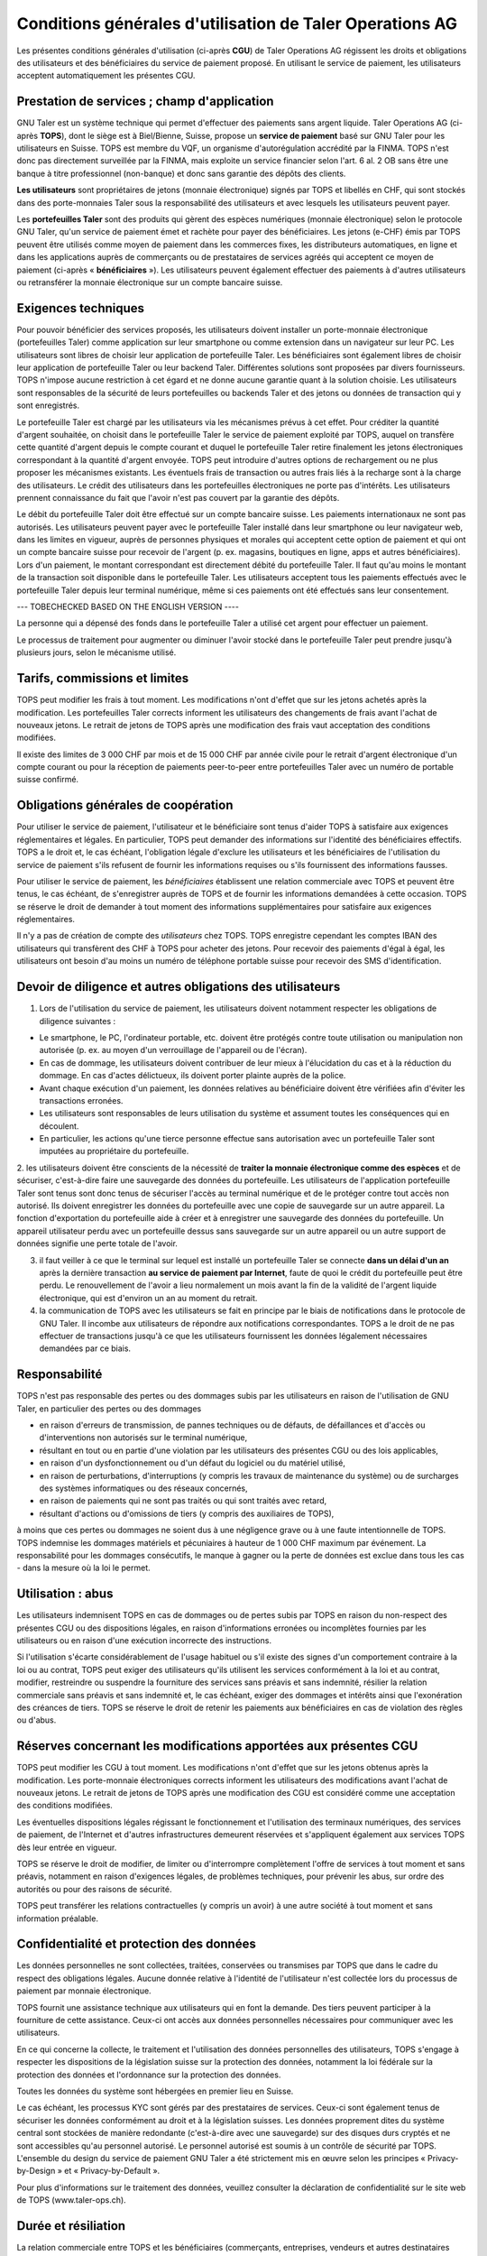 ﻿Conditions générales d'utilisation de Taler Operations AG
==========================================================

Les présentes conditions générales d'utilisation (ci-après **CGU**) de Taler
Operations AG régissent les droits et obligations des utilisateurs et des
bénéficiaires du service de paiement proposé. En utilisant le service de
paiement, les utilisateurs acceptent automatiquement les présentes CGU.


Prestation de services ; champ d'application
--------------------------------

GNU Taler est un système technique qui permet d'effectuer des paiements sans
argent liquide. Taler Operations AG (ci-après **TOPS**), dont le siège est à
Biel/Bienne, Suisse, propose un **service de paiement** basé sur GNU Taler
pour les utilisateurs en Suisse. TOPS est membre du VQF, un organisme
d'autorégulation accrédité par la FINMA. TOPS n'est donc pas directement
surveillée par la FINMA, mais exploite un service financier selon l'art. 6
al. 2 OB sans être une banque à titre professionnel (non-banque) et donc sans
garantie des dépôts des clients.

**Les utilisateurs** sont propriétaires de jetons (monnaie électronique)
signés par TOPS et libellés en CHF, qui sont stockés dans des porte-monnaies
Taler sous la responsabilité des utilisateurs et avec lesquels les
utilisateurs peuvent payer.

Les **portefeuilles Taler** sont des produits qui gèrent des espèces
numériques (monnaie électronique) selon le protocole GNU Taler, qu'un service
de paiement émet et rachète pour payer des bénéficiaires. Les jetons (e-CHF)
émis par TOPS peuvent être utilisés comme moyen de paiement dans les commerces
fixes, les distributeurs automatiques, en ligne et dans les applications
auprès de commerçants ou de prestataires de services agréés qui acceptent ce
moyen de paiement (ci-après « **bénéficiaires** »). Les utilisateurs peuvent
également effectuer des paiements à d'autres utilisateurs ou retransférer la
monnaie électronique sur un compte bancaire suisse.


Exigences techniques
--------------------------

Pour pouvoir bénéficier des services proposés, les utilisateurs doivent
installer un porte-monnaie électronique (portefeuilles Taler) comme
application sur leur smartphone ou comme extension dans un navigateur sur leur
PC. Les utilisateurs sont libres de choisir leur application de portefeuille
Taler. Les bénéficiaires sont également libres de choisir leur application de
portefeuille Taler ou leur backend Taler. Différentes solutions sont proposées
par divers fournisseurs. TOPS n'impose aucune restriction à cet égard et ne
donne aucune garantie quant à la solution choisie. Les utilisateurs sont
responsables de la sécurité de leurs portefeuilles ou backends Taler et des
jetons ou données de transaction qui y sont enregistrés.

Le portefeuille Taler est chargé par les utilisateurs via les mécanismes
prévus à cet effet. Pour créditer la quantité d'argent souhaitée, on choisit
dans le portefeuille Taler le service de paiement exploité par TOPS, auquel on
transfère cette quantité d'argent depuis le compte courant et duquel le
portefeuille Taler retire finalement les jetons électroniques correspondant à
la quantité d'argent envoyée. TOPS peut introduire d'autres options de
rechargement ou ne plus proposer les mécanismes existants. Les éventuels frais
de transaction ou autres frais liés à la recharge sont à la charge des
utilisateurs. Le crédit des utilisateurs dans les portefeuilles électroniques
ne porte pas d'intérêts. Les utilisateurs prennent connaissance du fait que
l'avoir n'est pas couvert par la garantie des dépôts.

Le débit du portefeuille Taler doit être effectué sur un compte bancaire
suisse. Les paiements internationaux ne sont pas autorisés. Les utilisateurs
peuvent payer avec le portefeuille Taler installé dans leur smartphone ou leur
navigateur web, dans les limites en vigueur, auprès de personnes physiques et
morales qui acceptent cette option de paiement et qui ont un compte bancaire
suisse pour recevoir de l'argent (p. ex. magasins, boutiques en ligne, apps et
autres bénéficiaires). Lors d'un paiement, le montant correspondant est
directement débité du portefeuille Taler. Il faut qu'au moins le montant de la
transaction soit disponible dans le portefeuille Taler. Les utilisateurs
acceptent tous les paiements effectués avec le portefeuille Taler depuis leur
terminal numérique, même si ces paiements ont été effectués sans leur
consentement.

--- TOBECHECKED BASED ON THE ENGLISH VERSION ----

La personne qui a dépensé des fonds dans le portefeuille Taler a
utilisé cet argent pour effectuer un paiement.



Le processus de traitement pour augmenter ou diminuer l'avoir stocké dans le
portefeuille Taler peut prendre jusqu'à plusieurs jours, selon le mécanisme
utilisé.


Tarifs, commissions et limites
----------------------------

TOPS peut modifier les frais à tout moment. Les modifications n'ont d'effet
que sur les jetons achetés après la modification. Les portefeuilles Taler
corrects informent les utilisateurs des changements de frais avant l'achat de
nouveaux jetons. Le retrait de jetons de TOPS après une modification des frais
vaut acceptation des conditions modifiées.

Il existe des limites de 3 000 CHF par mois et de 15 000 CHF par année civile
pour le retrait d'argent électronique d'un compte courant ou pour la réception
de paiements peer-to-peer entre portefeuilles Taler avec un numéro de portable
suisse confirmé.


Obligations générales de coopération
-------------------------------

Pour utiliser le service de paiement, l'utilisateur et le bénéficiaire sont
tenus d'aider TOPS à satisfaire aux exigences réglementaires et légales. En
particulier, TOPS peut demander des informations sur l'identité des
bénéficiaires effectifs. TOPS a le droit et, le cas échéant, l'obligation
légale d'exclure les utilisateurs et les bénéficiaires de l'utilisation du
service de paiement s'ils refusent de fournir les informations requises ou
s'ils fournissent des informations fausses.

Pour utiliser le service de paiement, les *bénéficiaires* établissent une
relation commerciale avec TOPS et peuvent être tenus, le cas échéant, de
s'enregistrer auprès de TOPS et de fournir les informations demandées à cette
occasion. TOPS se réserve le droit de demander à tout moment des informations
supplémentaires pour satisfaire aux exigences réglementaires.

Il n'y a pas de création de compte des *utilisateurs* chez TOPS. TOPS
enregistre cependant les comptes IBAN des utilisateurs qui transfèrent des CHF
à TOPS pour acheter des jetons. Pour recevoir des paiements d'égal à égal, les
utilisateurs ont besoin d'au moins un numéro de téléphone portable suisse pour
recevoir des SMS d'identification.


Devoir de diligence et autres obligations des utilisateurs
---------------------------------------------------------------------

1) Lors de l'utilisation du service de paiement, les utilisateurs doivent
   notamment respecter les obligations de diligence suivantes :

* Le smartphone, le PC, l'ordinateur portable, etc. doivent être protégés
  contre toute utilisation ou manipulation non autorisée (p. ex. au moyen d'un
  verrouillage de l'appareil ou de l'écran).

* En cas de dommage, les utilisateurs doivent contribuer de leur mieux à
  l'élucidation du cas et à la réduction du dommage. En cas d'actes
  délictueux, ils doivent porter plainte auprès de la police.

* Avant chaque exécution d'un paiement, les données relatives au bénéficiaire
  doivent être vérifiées afin d'éviter les transactions erronées.

* Les utilisateurs sont responsables de leurs utilisation du système et
  assument toutes les conséquences qui en découlent.

* En particulier, les actions qu'une tierce personne effectue sans
  autorisation avec un portefeuille Taler sont imputées au propriétaire du
  portefeuille.

2. les utilisateurs doivent être conscients de la nécessité de **traiter la
monnaie électronique comme des espèces** et de sécuriser, c'est-à-dire faire
une sauvegarde des données du portefeuille. Les utilisateurs de l'application
portefeuille Taler sont tenus sont donc tenus de sécuriser l'accès au terminal
numérique et de le protéger contre tout accès non autorisé. Ils doivent
enregistrer les données du portefeuille avec une copie de sauvegarde sur un
autre appareil.  La fonction d'exportation du portefeuille aide à créer et à
enregistrer une sauvegarde des données du portefeuille. Un appareil
utilisateur perdu avec un portefeuille dessus sans sauvegarde sur un autre
appareil ou un autre support de données signifie une perte totale de l'avoir.

3. il faut veiller à ce que le terminal sur lequel est installé un
   portefeuille Taler se connecte **dans un délai d'un an** après la
   dernière transaction **au service de paiement par Internet**, faute de quoi
   le crédit du portefeuille peut être perdu. Le renouvellement de l'avoir a
   lieu normalement un mois avant la fin de la validité de l'argent liquide
   électronique, qui est d'environ un an au moment du retrait.

4. la communication de TOPS avec les utilisateurs se fait en principe par le
   biais de notifications dans le protocole de GNU Taler. Il incombe aux
   utilisateurs de répondre aux notifications correspondantes. TOPS a le droit
   de ne pas effectuer de transactions jusqu'à ce que les utilisateurs
   fournissent les données légalement nécessaires demandées par ce biais.


Responsabilité
-------

TOPS n'est pas responsable des pertes ou des dommages subis par les
utilisateurs en raison de l'utilisation de GNU Taler, en particulier des
pertes ou des dommages

* en raison d'erreurs de transmission, de pannes techniques ou de défauts, de
  défaillances et d'accès ou d'interventions non autorisés sur le terminal
  numérique,

* résultant en tout ou en partie d'une violation par les utilisateurs des
  présentes CGU ou des lois applicables,

* en raison d'un dysfonctionnement ou d'un défaut du logiciel ou du matériel utilisé,

* en raison de perturbations, d'interruptions (y compris les travaux de maintenance du système) ou de surcharges des systèmes informatiques ou des réseaux concernés,

* en raison de paiements qui ne sont pas traités ou qui sont traités avec retard,

* résultant d'actions ou d'omissions de tiers (y compris des auxiliaires de
  TOPS),

à moins que ces pertes ou dommages ne soient dus à une négligence grave ou à
une faute intentionnelle de TOPS. TOPS indemnise les dommages matériels et
pécuniaires à hauteur de 1 000 CHF maximum par événement. La responsabilité
pour les dommages consécutifs, le manque à gagner ou la perte de données est
exclue dans tous les cas - dans la mesure où la loi le permet.


Utilisation : abus
--------------------

Les utilisateurs indemnisent TOPS en cas de dommages ou de pertes subis par
TOPS en raison du non-respect des présentes CGU ou des dispositions légales,
en raison d'informations erronées ou incomplètes fournies par les utilisateurs
ou en raison d'une exécution incorrecte des instructions. 

Si l'utilisation s'écarte considérablement de l'usage habituel ou s'il existe des signes d'un comportement contraire à la loi ou au contrat, TOPS peut exiger des utilisateurs qu'ils utilisent les services conformément à la loi et au contrat, modifier, restreindre ou suspendre la fourniture des services sans préavis et sans indemnité, résilier la relation commerciale sans préavis et sans indemnité et, le cas échéant, exiger des dommages et intérêts ainsi que l'exonération des créances de tiers. TOPS se réserve le droit de retenir les paiements aux bénéficiaires en cas de violation des règles ou d'abus.


Réserves concernant les modifications apportées aux présentes CGU
--------------------------------------

TOPS peut modifier les CGU à tout moment. Les modifications n'ont d'effet que sur les jetons obtenus après la modification. Les porte-monnaie électroniques corrects informent les utilisateurs des modifications avant l'achat de nouveaux jetons. Le retrait de jetons de TOPS après une modification des CGU est considéré comme une acceptation des conditions modifiées.

Les éventuelles dispositions légales régissant le fonctionnement et l'utilisation des terminaux numériques, des services de paiement, de l'Internet et d'autres infrastructures demeurent réservées et s'appliquent également aux services TOPS dès leur entrée en vigueur.

TOPS se réserve le droit de modifier, de limiter ou d'interrompre complètement l'offre de services à tout moment et sans préavis, notamment en raison d'exigences légales, de problèmes techniques, pour prévenir les abus, sur ordre des autorités ou pour des raisons de sécurité.

TOPS peut transférer les relations contractuelles (y compris un avoir) à une
autre société à tout moment et sans information préalable. 


Confidentialité et protection des données
-----------------------------

Les données personnelles ne sont collectées, traitées, conservées ou transmises par TOPS que dans le cadre du respect des obligations légales. Aucune donnée relative à l'identité de l'utilisateur n'est collectée lors du processus de paiement par monnaie électronique.

TOPS fournit une assistance technique aux utilisateurs qui en font la demande. Des tiers peuvent participer à la fourniture de cette assistance. Ceux-ci ont accès aux données personnelles nécessaires pour communiquer avec les utilisateurs.

En ce qui concerne la collecte, le traitement et l'utilisation des données personnelles des utilisateurs, TOPS s'engage à respecter les dispositions de la législation suisse sur la protection des données, notamment la loi fédérale sur la protection des données et l'ordonnance sur la protection des données.

Toutes les données du système sont hébergées en premier lieu en Suisse.

Le cas échéant, les processus KYC sont gérés par des prestataires de services. Ceux-ci sont également tenus de sécuriser les données conformément au droit et à la législation suisses. Les données proprement dites du système central sont stockées de manière redondante (c'est-à-dire avec une sauvegarde) sur des disques durs cryptés et ne sont accessibles qu'au personnel autorisé. Le personnel autorisé est soumis à un contrôle de sécurité par TOPS.
L'ensemble du design du service de paiement GNU Taler a été strictement mis en œuvre selon les principes « Privacy-by-Design » et « Privacy-by-Default ».

Pour plus d'informations sur le traitement des données, veuillez consulter la déclaration de confidentialité sur le site web de TOPS (www.taler-ops.ch).


Durée et résiliation
-------------------

La relation commerciale entre TOPS et les bénéficiaires (commerçants, entreprises, vendeurs et autres destinataires réguliers des virements du service de paiement vers les comptes IBAN des bénéficiaires) est conclue pour une durée indéterminée. TOPS peut à tout moment - notamment en cas d'abus avec effet immédiat - résilier la relation commerciale avec les bénéficiaires. Une résiliation écrite par TOPS est envoyée à l'une des dernières adresses communiquées par les partenaires commerciaux (par ex. par e-mail ou par lettre). Si aucune transaction n'est effectuée vers les bénéficiaires pendant plus de 12 mois, la relation commerciale est considérée comme terminée.

Les utilisateurs des portefeuille Taler peuvent à tout moment faire transférer
l'avoir qu'ils détiennent sur des comptes bancaires en Suisse et ainsi solder
leur avoir. En cas de cessation d'activité du service de paiement de TOPS, les
utilisateurs sont informés de l'arrêt imminent du service de paiement par le
protocole de Taler et sont invités par les portefeuille Taler à solder l'avoir existant. Les utilisateurs qui omettent de procéder à cette compensation perdent, au bout de 3 mois, le droit à l'avoir existant encore après cette période, lequel devient la propriété de TOPS.


Droit applicable et juridiction compétente
-----------------------------------

Dans la mesure où la loi le permet, toutes les relations juridiques entre TOPS et les utilisateurs sont exclusivement soumises au droit matériel suisse, à l'exclusion des règles de conflit de lois et à l'exclusion des traités internationaux.

Sous réserve de dispositions légales impératives contraires, Bienne est le for exclusif et le lieu d'exécution. Pour les utilisateurs et les bénéficiaires domiciliés en dehors de la Suisse, Bienne est également le lieu de poursuite.
